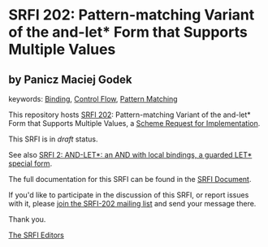 * SRFI 202: Pattern-matching Variant of the and-let* Form that Supports Multiple Values

** by Panicz Maciej Godek



keywords: [[https://srfi.schemers.org/?keywords=binding][Binding]], [[https://srfi.schemers.org/?keywords=control-flow][Control Flow]], [[https://srfi.schemers.org/?keywords=pattern-matching][Pattern Matching]]

This repository hosts [[https://srfi.schemers.org/srfi-202/][SRFI 202]]: Pattern-matching Variant of the and-let* Form that Supports Multiple Values, a [[https://srfi.schemers.org/][Scheme Request for Implementation]].

This SRFI is in /draft/ status.

See also [[https://srfi.schemers.org/srfi-2/][SRFI 2: AND-LET*: an AND with local bindings, a guarded LET* special form]].

The full documentation for this SRFI can be found in the [[https://srfi.schemers.org/srfi-202/srfi-202.html][SRFI Document]].

If you'd like to participate in the discussion of this SRFI, or report issues with it, please [[https://srfi.schemers.org/srfi-202/][join the SRFI-202 mailing list]] and send your message there.

Thank you.


[[mailto:srfi-editors@srfi.schemers.org][The SRFI Editors]]
